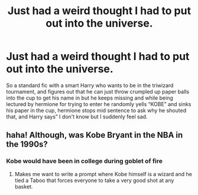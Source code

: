 #+TITLE: Just had a weird thought I had to put out into the universe.

* Just had a weird thought I had to put out into the universe.
:PROPERTIES:
:Author: chicken1998
:Score: 12
:DateUnix: 1597798689.0
:DateShort: 2020-Aug-19
:FlairText: Misc
:END:
So a standard fic with a smart Harry who wants to be in the triwizard tournament, and figures out that he can just throw crumpled up paper balls into the cup to get his name in but he keeps missing and while being lectured by hermione for trying to enter he randomly yells “KOBE” and sinks his paper in the cup, hermione stops mid sentence to ask why he shouted that, and Harry says” I don't know but I suddenly feel sad.


** haha! Although, was Kobe Bryant in the NBA in the 1990s?
:PROPERTIES:
:Author: RowanSkie
:Score: 2
:DateUnix: 1597824880.0
:DateShort: 2020-Aug-19
:END:

*** Kobe would have been in college during goblet of fire
:PROPERTIES:
:Author: chicken1998
:Score: 2
:DateUnix: 1597836925.0
:DateShort: 2020-Aug-19
:END:

**** Makes me want to write a prompt where Kobe himself is a wizard and he tied a Taboo that forces everyone to take a very good shot at any basket.
:PROPERTIES:
:Author: RowanSkie
:Score: 5
:DateUnix: 1597838623.0
:DateShort: 2020-Aug-19
:END:
